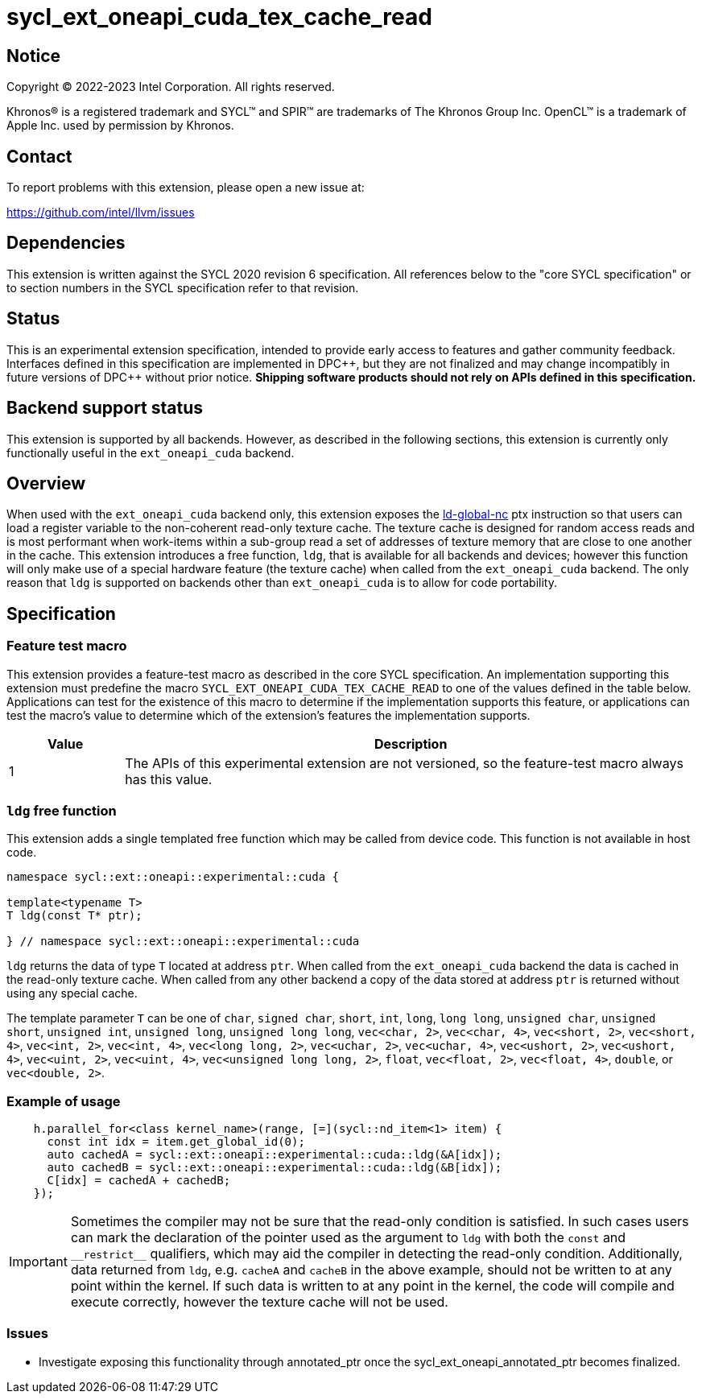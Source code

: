 = sycl_ext_oneapi_cuda_tex_cache_read

:source-highlighter: coderay
:coderay-linenums-mode: table

// This section needs to be after the document title.
:doctype: book
:toc2:
:toc: left
:encoding: utf-8
:lang: en
:dpcpp: pass:[DPC++]

// Set the default source code type in this document to C++,
// for syntax highlighting purposes.  This is needed because
// docbook uses c++ and html5 uses cpp.
:language: {basebackend@docbook:c++:cpp}


== Notice

[%hardbreaks]
Copyright (C) 2022-2023 Intel Corporation.  All rights reserved.

Khronos(R) is a registered trademark and SYCL(TM) and SPIR(TM) are trademarks
of The Khronos Group Inc.  OpenCL(TM) is a trademark of Apple Inc. used by
permission by Khronos.


== Contact

To report problems with this extension, please open a new issue at:

https://github.com/intel/llvm/issues


== Dependencies

This extension is written against the SYCL 2020 revision 6 specification.  All
references below to the "core SYCL specification" or to section numbers in the
SYCL specification refer to that revision.


== Status

This is an experimental extension specification, intended to provide early
access to features and gather community feedback.  Interfaces defined in this
specification are implemented in {dpcpp}, but they are not finalized and may
change incompatibly in future versions of {dpcpp} without prior notice.
*Shipping software products should not rely on APIs defined in this
specification.*

== Backend support status

This extension is supported by all backends. However, as described in the following sections, this extension is currently only functionally useful in the `ext_oneapi_cuda` backend.


== Overview

When used with the `ext_oneapi_cuda` backend only, this extension exposes the https://docs.nvidia.com/cuda/parallel-thread-execution/index.html#data-movement-and-conversion-instructions-ld-global-nc[ld-global-nc] ptx instruction so that users can load a register variable to the non-coherent read-only texture cache. The texture cache is designed for random access reads and is most performant when work-items within a sub-group read a set of addresses of texture memory that are close to one another in the cache. This extension introduces a free function, `ldg`, that is available for all backends and devices; however this function will only make use of a special hardware feature (the texture cache) when called from the `ext_oneapi_cuda` backend. The only reason that `ldg` is supported on backends other than `ext_oneapi_cuda` is to allow for code portability.

== Specification

=== Feature test macro

This extension provides a feature-test macro as described in the core SYCL
specification.  An implementation supporting this extension must predefine the
macro `SYCL_EXT_ONEAPI_CUDA_TEX_CACHE_READ` to one of the values defined in the table
below.  Applications can test for the existence of this macro to determine if
the implementation supports this feature, or applications can test the macro's
value to determine which of the extension's features the implementation
supports.

[%header,cols="1,5"]
|===
|Value
|Description

|1
|The APIs of this experimental extension are not versioned, so the
 feature-test macro always has this value.
|===

=== `ldg` free function

This extension adds a single templated free function which may be called from device
code. This function is not available in host code.

```
namespace sycl::ext::oneapi::experimental::cuda {

template<typename T>
T ldg(const T* ptr);

} // namespace sycl::ext::oneapi::experimental::cuda
```

`ldg` returns the data of type `T` located at address `ptr`. When called from the `ext_oneapi_cuda` backend the data is cached in the read-only texture cache.
When called from any other backend a copy of the data stored at address `ptr` is returned without using any special cache.

The template parameter `T` can be one of `char`, `signed char`, `short`, `int`, `long`, `long long`, `unsigned char`, `unsigned short`, `unsigned int`, `unsigned long`, `unsigned long long`, `vec<char, 2>`, `vec<char, 4>`, `vec<short, 2>`, `vec<short, 4>`, `vec<int, 2>`, `vec<int, 4>`, `vec<long long, 2>`, `vec<uchar, 2>`, `vec<uchar, 4>`, `vec<ushort, 2>`, `vec<ushort, 4>`, `vec<uint, 2>`, `vec<uint, 4>`, `vec<unsigned long long, 2>`, `float`, `vec<float, 2>`, `vec<float, 4>`, `double`, or `vec<double, 2>`.

=== Example of usage

```
    h.parallel_for<class kernel_name>(range, [=](sycl::nd_item<1> item) {
      const int idx = item.get_global_id(0);
      auto cachedA = sycl::ext::oneapi::experimental::cuda::ldg(&A[idx]);
      auto cachedB = sycl::ext::oneapi::experimental::cuda::ldg(&B[idx]);
      C[idx] = cachedA + cachedB;
    });
```

IMPORTANT: Sometimes the compiler may not be sure that the read-only condition is satisfied. In such cases users can mark the declaration of the pointer used as the argument to `ldg` with both the `const` and `$$__$$restrict$$__$$` qualifiers, which may aid the compiler in detecting the read-only condition. Additionally, data returned from `ldg`, e.g. `cacheA` and `cacheB` in the above example, should not be written to at any point within the kernel. If such data is written to at any point in the kernel, the code will compile and execute correctly, however the texture cache will not be used.

=== Issues

- Investigate exposing this functionality through annotated_ptr once the sycl_ext_oneapi_annotated_ptr becomes finalized.

